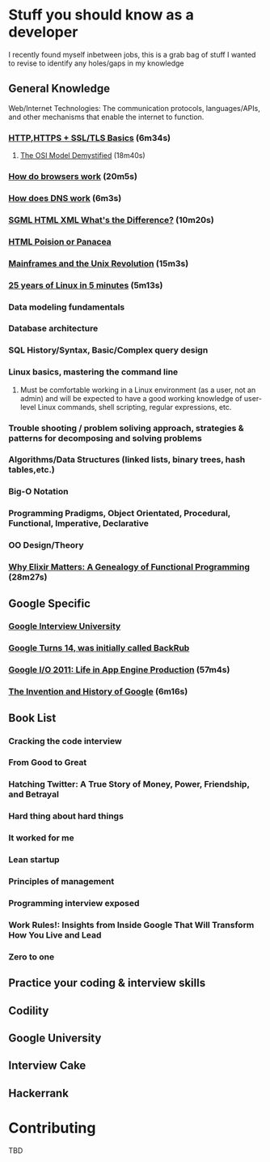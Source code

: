 *  Stuff you should know as a developer

I recently found myself inbetween jobs, this is a grab bag of stuff I wanted to revise to identify any holes/gaps in my knowledge

** General Knowledge

 Web/Internet Technologies: The communication protocols, languages/APIs, and other mechanisms that enable the internet to function. 

*** [[https://www.youtube.com/watch?v=po3zYOe00O4][HTTP,HTTPS + SSL/TLS Basics]] (6m34s)
**** [[https://www.youtube.com/watch?v=HEEnLZV2wGI][The OSI Model Demystified]] (18m40s)
*** [[https://www.youtube.com/watch?v=0IsQqJ7pwhw][How do browsers work]] (20m5s)
*** [[https://www.youtube.com/watch?v=72snZctFFtA][How does DNS work]] (6m3s)
*** [[https://www.youtube.com/watch?v=RH0o-QjnwDg][SGML HTML XML What's the Difference?]]  (10m20s)
*** [[https://www.youtube.com/watch?v=Q4dYwEyjZcY][HTML Poision or Panacea]]
*** [[https://www.youtube.com/watch?v=-rPPqm44xLs][Mainframes and the Unix Revolution]] (15m3s)
*** [[https://www.youtube.com/watch?v=qFTIc5frqw8][25 years of Linux in 5 minutes]] (5m13s)
*** Data modeling fundamentals 
*** Database architecture
*** SQL History/Syntax, Basic/Complex query design
*** Linux basics, mastering the command line
**** Must be comfortable working in a Linux environment (as a user, not an admin) and will be expected to have a good working knowledge of user-level Linux commands, shell scripting, regular expressions, etc.
*** Trouble shooting / problem soliving approach, strategies & patterns for decomposing and solving problems
*** Algorithms/Data Structures (linked lists, binary trees, hash tables,etc.)
*** Big-O Notation
*** Programming Pradigms, Object Orientated, Procedural, Functional, Imperative, Declarative
*** OO Design/Theory
*** [[https://www.youtube.com/watch?v=cWAHpvkh8Vs][Why Elixir Matters: A Genealogy of Functional Programming]] (28m27s)

** Google Specific
*** [[https://github.com/P1xt/google-interview-university][Google Interview University]]
*** [[http://techland.time.com/2012/09/27/google-turns-14-today-was-initially-called-backrub/][Google Turns 14, was initially called BackRub]]
*** [[https://www.youtube.com/watch?v=rgQm1KEIIuc&t=26s][Google I/O 2011: Life in App Engine Production]] (57m4s)
*** [[https://www.youtube.com/watch?v=85Nyi4Xb9PY][The Invention and History of Google]] (6m16s) 
** Book List
*** Cracking the code interview
*** From Good to Great
*** Hatching Twitter: A True Story of Money, Power, Friendship, and Betrayal
*** Hard thing about hard things
*** It worked for me
*** Lean startup
*** Principles of management
*** Programming interview exposed
*** Work Rules!: Insights from Inside Google That Will Transform How You Live and Lead
*** Zero to one
** Practice your coding & interview skills
** Codility
** Google University
** Interview Cake
** Hackerrank

*  Contributing

TBD
